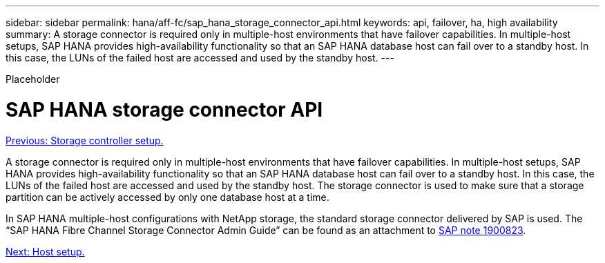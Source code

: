 ---
sidebar: sidebar
permalink: hana/aff-fc/sap_hana_storage_connector_api.html
keywords: api, failover, ha, high availability
summary: A storage connector is required only in multiple-host environments that have failover capabilities. In multiple-host setups, SAP HANA provides high-availability functionality so that an SAP HANA database host can fail over to a standby host. In this case, the LUNs of the failed host are accessed and used by the standby host.
---

[.lead]
Placeholder

= SAP HANA storage connector API
:hardbreaks:
:nofooter:
:icons: font
:linkattrs:
:imagesdir: ./../media/

//
// This file was created with NDAC Version 2.0 (August 17, 2020)
//
// 2021-05-20 16:47:33.763015
//
link:storage_controller_setup.html[Previous: Storage controller setup.]

A storage connector is required only in multiple-host environments that have failover capabilities. In multiple-host setups, SAP HANA provides high-availability functionality so that an SAP HANA database host can fail over to a standby host. In this case, the LUNs of the failed host are accessed and used by the standby host. The storage connector is used to make sure that a storage partition can be actively accessed by only one database host at a time.

In SAP HANA multiple-host configurations with NetApp storage, the standard storage connector delivered by SAP is used. The “SAP HANA Fibre Channel Storage Connector Admin Guide” can be found as an attachment to https://service.sap.com/sap/support/notes/1900823[SAP note 1900823^].

link:host_setup.html[Next: Host setup.]
